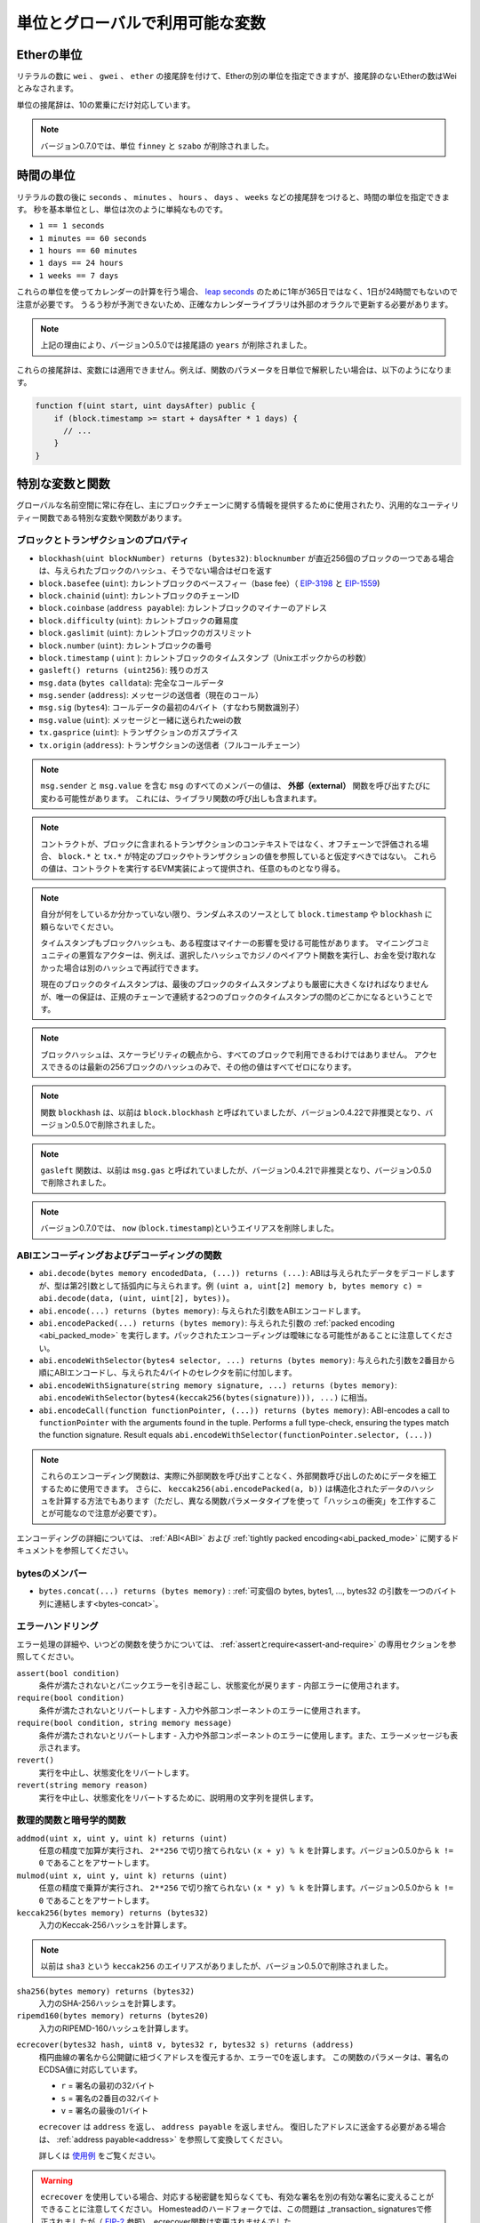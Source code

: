 *******************************************
単位とグローバルで利用可能な変数
*******************************************

.. index:: wei, finney, szabo, gwei, ether

Etherの単位
============

リテラルの数に ``wei`` 、 ``gwei`` 、 ``ether`` の接尾辞を付けて、Etherの別の単位を指定できますが、接尾辞のないEtherの数はWeiとみなされます。

.. code-block:: solidity
    :force:

    assert(1 wei == 1);
    assert(1 gwei == 1e9);
    assert(1 ether == 1e18);

単位の接尾辞は、10の累乗にだけ対応しています。

.. note::

    バージョン0.7.0では、単位 ``finney`` と ``szabo`` が削除されました。

.. index:: time, seconds, minutes, hours, days, weeks, years

時間の単位
==========

リテラルの数の後に ``seconds`` 、 ``minutes`` 、 ``hours`` 、 ``days`` 、 ``weeks`` などの接尾辞をつけると、時間の単位を指定できます。
秒を基本単位とし、単位は次のように単純なものです。

* ``1 == 1 seconds``

* ``1 minutes == 60 seconds``

* ``1 hours == 60 minutes``

* ``1 days == 24 hours``

* ``1 weeks == 7 days``

.. Take care if you perform calendar calculations using these units, because
.. not every year equals 365 days and not even every day has 24 hours
.. because of `leap seconds <https://en.wikipedia.org/wiki/Leap_second>`_.
.. Due to the fact that leap seconds cannot be predicted, an exact calendar
.. library has to be updated by an external oracle.

これらの単位を使ってカレンダーの計算を行う場合、 `leap seconds <https://en.wikipedia.org/wiki/Leap_second>`_ のために1年が365日ではなく、1日が24時間でもないので注意が必要です。
うるう秒が予測できないため、正確なカレンダーライブラリは外部のオラクルで更新する必要があります。

.. note::

    上記の理由により、バージョン0.5.0では接尾語の ``years`` が削除されました。

これらの接尾辞は、変数には適用できません。例えば、関数のパラメータを日単位で解釈したい場合は、以下のようになります。

.. code-block:: solidity

    function f(uint start, uint daysAfter) public {
        if (block.timestamp >= start + daysAfter * 1 days) {
          // ...
        }
    }

.. _special-variables-functions:

特別な変数と関数
===============================

グローバルな名前空間に常に存在し、主にブロックチェーンに関する情報を提供するために使用されたり、汎用的なユーティリティー関数である特別な変数や関数があります。

.. index:: abi, block, coinbase, difficulty, encode, number, block;number, timestamp, block;timestamp, msg, data, gas, sender, value, gas price, origin

ブロックとトランザクションのプロパティ
----------------------------------------

- ``blockhash(uint blockNumber) returns (bytes32)``: ``blocknumber`` が直近256個のブロックの一つである場合は、与えられたブロックのハッシュ、そうでない場合はゼロを返す

- ``block.basefee`` (``uint``): カレントブロックのベースフィー（base fee）（ `EIP-3198 <https://eips.ethereum.org/EIPS/eip-3198>`_ と `EIP-1559 <https://eips.ethereum.org/EIPS/eip-1559>`_)

- ``block.chainid`` (``uint``): カレントブロックのチェーンID

- ``block.coinbase`` (``address payable``): カレントブロックのマイナーのアドレス

- ``block.difficulty`` (``uint``): カレントブロックの難易度

- ``block.gaslimit`` (``uint``): カレントブロックのガスリミット

- ``block.number`` (``uint``): カレントブロックの番号

- ``block.timestamp`` ( ``uint`` ): カレントブロックのタイムスタンプ（Unixエポックからの秒数）

- ``gasleft() returns (uint256)``: 残りのガス

- ``msg.data`` (``bytes calldata``): 完全なコールデータ

- ``msg.sender`` (``address``): メッセージの送信者（現在のコール）

- ``msg.sig`` (``bytes4``): コールデータの最初の4バイト（すなわち関数識別子）

- ``msg.value`` (``uint``): メッセージと一緒に送られたweiの数

- ``tx.gasprice`` (``uint``): トランザクションのガスプライス

- ``tx.origin`` (``address``): トランザクションの送信者（フルコールチェーン）

.. note::

    ``msg.sender`` と ``msg.value`` を含む ``msg`` のすべてのメンバーの値は、 **外部（external）** 関数を呼び出すたびに変わる可能性があります。
    これには、ライブラリ関数の呼び出しも含まれます。

.. .. note::

..     When contracts are evaluated off-chain rather than in context of a transaction included in a
..     block, you should not assume that ``block.*`` and ``tx.*`` refer to values from any specific
..     block or transaction. These values are provided by the EVM implementation that executes the
..     contract and can be arbitrary.

.. note::

    コントラクトが、ブロックに含まれるトランザクションのコンテキストではなく、オフチェーンで評価される場合、 ``block.*`` と ``tx.*`` が特定のブロックやトランザクションの値を参照していると仮定すべきではない。
    これらの値は、コントラクトを実行するEVM実装によって提供され、任意のものとなり得る。

.. .. note::

..     Do not rely on ``block.timestamp`` or ``blockhash`` as a source of randomness,
..     unless you know what you are doing.

..     Both the timestamp and the block hash can be influenced by miners to some degree.
..     Bad actors in the mining community can for example run a casino payout function on a chosen hash
..     and just retry a different hash if they did not receive any money.

..     The current block timestamp must be strictly larger than the timestamp of the last block,
..     but the only guarantee is that it will be somewhere between the timestamps of two
..     consecutive blocks in the canonical chain.

.. note::

    自分が何をしているか分かっていない限り、ランダムネスのソースとして ``block.timestamp`` や ``blockhash`` に頼らないでください。

    タイムスタンプもブロックハッシュも、ある程度はマイナーの影響を受ける可能性があります。
    マイニングコミュニティの悪質なアクターは、例えば、選択したハッシュでカジノのペイアウト関数を実行し、お金を受け取れなかった場合は別のハッシュで再試行できます。

    現在のブロックのタイムスタンプは、最後のブロックのタイムスタンプよりも厳密に大きくなければなりませんが、唯一の保証は、正規のチェーンで連続する2つのブロックのタイムスタンプの間のどこかになるということです。

.. note::

    ブロックハッシュは、スケーラビリティの観点から、すべてのブロックで利用できるわけではありません。
    アクセスできるのは最新の256ブロックのハッシュのみで、その他の値はすべてゼロになります。

.. note::

    関数 ``blockhash`` は、以前は ``block.blockhash`` と呼ばれていましたが、バージョン0.4.22で非推奨となり、バージョン0.5.0で削除されました。

.. note::

    ``gasleft`` 関数は、以前は ``msg.gas`` と呼ばれていましたが、バージョン0.4.21で非推奨となり、バージョン0.5.0で削除されました。

.. note::

    バージョン0.7.0では、 ``now`` (``block.timestamp``)というエイリアスを削除しました。

.. index:: abi, encoding, packed

ABIエンコーディングおよびデコーディングの関数
-----------------------------------------------

.. - ``abi.decode(bytes memory encodedData, (...)) returns (...)``: ABI-decodes the given data, while the types are given in parentheses as second argument. Example: ``(uint a, uint[2] memory b, bytes memory c) = abi.decode(data, (uint, uint[2], bytes))``
.. - ``abi.encode(...) returns (bytes memory)``: ABI-encodes the given arguments
.. - ``abi.encodePacked(...) returns (bytes memory)``: Performs :ref:`packed encoding <abi_packed_mode>` of the given arguments. Note that packed encoding can be ambiguous!
.. - ``abi.encodeWithSelector(bytes4 selector, ...) returns (bytes memory)``: ABI-encodes the given arguments starting from the second and prepends the given four-byte selector
.. - ``abi.encodeWithSignature(string memory signature, ...) returns (bytes memory)``: Equivalent to ``abi.encodeWithSelector(bytes4(keccak256(bytes(signature))), ...)``

- ``abi.decode(bytes memory encodedData, (...)) returns (...)``: ABIは与えられたデータをデコードしますが、型は第2引数として括弧内に与えられます。例 ``(uint a, uint[2] memory b, bytes memory c) = abi.decode(data, (uint, uint[2], bytes))``。

- ``abi.encode(...) returns (bytes memory)``: 与えられた引数をABIエンコードします。

- ``abi.encodePacked(...) returns (bytes memory)``: 与えられた引数の :ref:`packed encoding <abi_packed_mode>` を実行します。パックされたエンコーディングは曖昧になる可能性があることに注意してください。

- ``abi.encodeWithSelector(bytes4 selector, ...) returns (bytes memory)``: 与えられた引数を2番目から順にABIエンコードし、与えられた4バイトのセレクタを前に付加します。

- ``abi.encodeWithSignature(string memory signature, ...) returns (bytes memory)``: ``abi.encodeWithSelector(bytes4(keccak256(bytes(signature))), ...)`` に相当。

- ``abi.encodeCall(function functionPointer, (...)) returns (bytes memory)``: ABI-encodes a call to ``functionPointer`` with the arguments found in the tuple. Performs a full type-check, ensuring the types match the function signature. Result equals ``abi.encodeWithSelector(functionPointer.selector, (...))``

.. .. note::

..     These encoding functions can be used to craft data for external function calls without actually
..     calling an external function. Furthermore, ``keccak256(abi.encodePacked(a, b))`` is a way
..     to compute the hash of structured data (although be aware that it is possible to
..     craft a "hash collision" using different function parameter types).

.. note::

    これらのエンコーディング関数は、実際に外部関数を呼び出すことなく、外部関数呼び出しのためにデータを細工するために使用できます。
    さらに、 ``keccak256(abi.encodePacked(a, b))`` は構造化されたデータのハッシュを計算する方法でもあります（ただし、異なる関数パラメータタイプを使って「ハッシュの衝突」を工作することが可能なので注意が必要です）。

エンコーディングの詳細については、 :ref:`ABI<ABI>` および :ref:`tightly packed encoding<abi_packed_mode>` に関するドキュメントを参照してください。

.. index:: bytes members

bytesのメンバー
----------------

- ``bytes.concat(...) returns (bytes memory)`` :  :ref:`可変個の bytes, bytes1, ..., bytes32 の引数を一つのバイト列に連結します<bytes-concat>`。

.. index:: assert, revert, require

エラーハンドリング
----------------------

エラー処理の詳細や、いつどの関数を使うかについては、 :ref:`assertとrequire<assert-and-require>` の専用セクションを参照してください。

``assert(bool condition)``
    条件が満たされないとパニックエラーを引き起こし、状態変化が戻ります - 内部エラーに使用されます。

``require(bool condition)`` 
    条件が満たされないとリバートします - 入力や外部コンポーネントのエラーに使用されます。

``require(bool condition, string memory message)``
    条件が満たされないとリバートします - 入力や外部コンポーネントのエラーに使用します。また、エラーメッセージも表示されます。

``revert()``
    実行を中止し、状態変化をリバートします。

``revert(string memory reason)``
    実行を中止し、状態変化をリバートするために、説明用の文字列を提供します。

.. index:: keccak256, ripemd160, sha256, ecrecover, addmod, mulmod, cryptography,

.. _mathematical-and-cryptographic-functions:

数理的関数と暗号学的関数
----------------------------------------

``addmod(uint x, uint y, uint k) returns (uint)``
    任意の精度で加算が実行され、 ``2**256`` で切り捨てられない ``(x + y) % k`` を計算します。バージョン0.5.0から ``k != 0`` であることをアサートします。

``mulmod(uint x, uint y, uint k) returns (uint)``
    任意の精度で乗算が実行され、 ``2**256`` で切り捨てられない ``(x * y) % k`` を計算します。バージョン0.5.0から ``k != 0`` であることをアサートします。


``keccak256(bytes memory) returns (bytes32)``
    入力のKeccak-256ハッシュを計算します。

.. note::

    以前は ``sha3`` という ``keccak256`` のエイリアスがありましたが、バージョン0.5.0で削除されました。

``sha256(bytes memory) returns (bytes32)``
    入力のSHA-256ハッシュを計算します。

``ripemd160(bytes memory) returns (bytes20)`` 
    入力のRIPEMD-160ハッシュを計算します。

.. ``ecrecover(bytes32 hash, uint8 v, bytes32 r, bytes32 s) returns (address)``
..     recover the address associated with the public key from elliptic curve signature or return zero on error.
..     The function parameters correspond to ECDSA values of the signature:

..     * ``r`` = first 32 bytes of signature

..     * ``s`` = second 32 bytes of signature

..     * ``v`` = final 1 byte of signature

..     ``ecrecover`` returns an ``address``, and not an ``address payable``. See :ref:`address payable<address>` for
..     conversion, in case you need to transfer funds to the recovered address.

..     For further details, read `example usage <https://ethereum.stackexchange.com/questions/1777/workflow-on-signing-a-string-with-private-key-followed-by-signature-verificatio>`_.

``ecrecover(bytes32 hash, uint8 v, bytes32 r, bytes32 s) returns (address)``
    楕円曲線の署名から公開鍵に紐づくアドレスを復元するか、エラーで0を返します。
    この関数のパラメータは、署名のECDSA値に対応しています。

    * ``r`` = 署名の最初の32バイト

    * ``s`` = 署名の2番目の32バイト

    * ``v`` = 署名の最後の1バイト

    ``ecrecover`` は ``address`` を返し、 ``address payable`` を返しません。
    復旧したアドレスに送金する必要がある場合は、 :ref:`address payable<address>` を参照して変換してください。

    詳しくは `使用例 <https://ethereum.stackexchange.com/questions/1777/workflow-on-signing-a-string-with-private-key-followed-by-signature-verificatio>`_ をご覧ください。

.. .. warning::

..     If you use ``ecrecover``, be aware that a valid signature can be turned into a different valid signature without
..     requiring knowledge of the corresponding private key. In the Homestead hard fork, this issue was fixed
..     for _transaction_ signatures (see `EIP-2 <https://eips.ethereum.org/EIPS/eip-2#specification>`_), but
..     the ecrecover function remained unchanged.

..     This is usually not a problem unless you require signatures to be unique or
..     use them to identify items. OpenZeppelin have a `ECDSA helper library <https://docs.openzeppelin.com/contracts/2.x/api/cryptography#ECDSA>`_ that you can use as a wrapper for ``ecrecover`` without this issue.

.. warning::

    ``ecrecover`` を使用している場合、対応する秘密鍵を知らなくても、有効な署名を別の有効な署名に変えることができることに注意してください。
    Homesteadのハードフォークでは、この問題は _transaction_ signaturesで修正されましたが（ `EIP-2 <https://eips.ethereum.org/EIPS/eip-2#specification>`_ 参照）、ecrecover関数は変更されませんでした。

    これは、署名を一意にする必要がある場合や、アイテムを識別するために使用する場合を除き、通常は問題になりません。
    OpenZeppelinには、この問題なしに ``ecrecover`` のラッパーとして使用できる `ECDSAヘルパーライブラリ <https://docs.openzeppelin.com/contracts/2.x/api/cryptography#ECDSA>`_ があります。

.. .. note::

..     When running ``sha256``, ``ripemd160`` or ``ecrecover`` on a *private blockchain*, you might encounter Out-of-Gas. This is because these functions are implemented as "precompiled contracts" and only really exist after they receive the first message (although their contract code is hardcoded). Messages to non-existing contracts are more expensive and thus the execution might run into an Out-of-Gas error. A workaround for this problem is to first send Wei (1 for example) to each of the contracts before you use them in your actual contracts. This is not an issue on the main or test net.

.. note::

    ``sha256`` 、 ``ripemd160`` 、 ``ecrecover`` を　*プライベートブロックチェーン* で実行すると、Out-of-Gasに遭遇することがあります。
    これは、これらの関数が「プリコンパイル済みコントラクト」として実装されており、最初のメッセージを受信して初めて実際に存在するからです（ただし、コントラクトコードはハードコードされています）。
    存在しないコントラクトへのメッセージはより高価であるため、実行時にOut-of-Gasエラーが発生する可能性があります。
    この問題を回避するには、実際のコントラクトで使用する前に、まず各コントラクトにWei（例: 1）を送信することです。
    これは、メインネットやテストネットでは問題になりません。

.. index:: balance, codehash, send, transfer, call, callcode, delegatecall, staticcall

.. _address_related:

アドレス型のメンバー
------------------------

``<address>.balance`` (``uint256``)
    :ref:`address` のWei残高

``<address>.code`` (``bytes memory``)
    :ref:`address` のコード（空でも良い）

``<address>.codehash`` (``bytes32``)
    :ref:`address` のコードハッシュ

``<address payable>.transfer(uint256 amount)``
    指定された量のWeiを :ref:`address` に送る、失敗するとリバートされる。2300ガスのみ使用可能（調整不可）。

``<address payable>.send(uint256 amount) returns (bool)``
    指定された量のWeiを :ref:`address` に送り、失敗すると ``false`` を返す。2300ガスのみ使用可能（調整不可）。

``<address>.call(bytes memory) returns (bool, bytes memory)``
    与えたペイロードで低レベルの ``CALL`` を発行し、成功条件とリターンデータを返す。利用可能なすべてのガスを送金できる（調整可能）。

``<address>.delegatecall(bytes memory) returns (bool, bytes memory)``
    与えたペイロードで低レベルの ``DELEGATECALL`` を発行し、成功条件とリターンデータを返す。利用可能なすべてのガスを送金できる（調整可能）。

``<address>.staticcall(bytes memory) returns (bool, bytes memory)``
    与えたペイロードで低レベルの ``STATICCALL`` を発行し、成功条件とリターンデータを返す。利用可能なすべてのガスを送金できる（調整可能）。

詳しくは、 :ref:`address` の項をご覧ください。

.. warning::

    ``.call()`` は、型チェック、関数の存在チェック、引数のパッキングをバイパスするので、他のコントラクトにある関数を実行する際には、可能な限り使用を避けるべきです。

.. warning::

    ``send`` の使用にはいくつかの危険があります。
    コールスタックの深さが1024の場合、送金は失敗し（これは常に呼び出し側で強制できます）、受信者がガス欠（out of gas）になった場合も失敗します。
    そのため、安全なEther送金を行うためには、 ``send`` の戻り値を常にチェックし、 ``transfer`` を使用するか、あるいはそれ以上の方法をとる必要があります。
    受信者がお金を引き出すパターンを使いましょう。

.. .. warning::

..     Due to the fact that the EVM considers a call to a non-existing contract to always succeed,
..     Solidity includes an extra check using the ``extcodesize`` opcode when performing external calls.
..     This ensures that the contract that is about to be called either actually exists (it contains code)
..     or an exception is raised.

..     The low-level calls which operate on addresses rather than contract instances (i.e. ``.call()``,
..     ``.delegatecall()``, ``.staticcall()``, ``.send()`` and ``.transfer()``) **do not** include this
..     check, which makes them cheaper in terms of gas but also less safe.

.. warning::

    EVMでは、存在しないコントラクトへの呼び出しは常に成功すると考えられているため、Solidityでは外部呼び出しを行う際に、 ``extcodesize`` オペコードを使用した追加のチェックを行っています。
    これにより、呼び出されようとしているコントラクトが実際に存在する（コードが含まれている）か、例外が発生するかを確認します。

    コントラクトインスタンスではなくアドレスを操作する低レベルコール（ ``.call()`` 、 ``.delegatecall()`` 、 ``.staticcall()`` 、 ``.send()`` 、 ``.transfer()`` など） には、このチェックが含まれて **いない** ため、ガス代が安く済みますが、安全性も低くなります。

.. note::

   バージョン0.5.0以前のSolidityでは、 ``this.balance`` などのコントラクトインスタンスからアドレスメンバーにアクセスできました。
   これは現在では禁止されており、アドレスへの明示的な変換を行う必要があります。 ``address(this).balance`` です。

.. .. note::

..    If state variables are accessed via a low-level delegatecall, the storage layout of the two contracts
..    must align in order for the called contract to correctly access the storage variables of the calling contract by name.
..    This is of course not the case if storage pointers are passed as function arguments as in the case for
..    the high-level libraries.

.. note::

    低レベルのdelegatecallで状態変数にアクセスする場合、呼び出されたコントラクトが呼び出し元のコントラクトのストレージ変数に名前で正しくアクセスするためには、2つのコントラクトのストレージレイアウトが一致していなければなりません。
    もちろん、高レベルライブラリの場合のように、ストレージポインタが関数の引数として渡される場合は、この限りではありません。

.. note::

    バージョン0.5.0以前では、 ``.call`` 、 ``.delegatecall`` 、 ``.staticcall`` は成功条件のみを返し、リターンデータを返しませんでした。

.. note::

    バージョン0.5.0以前では、 ``delegatecall`` と似ているが若干セマンティクスが異なる ``callcode`` というメンバーがありました。

.. index:: this, selfdestruct

コントラクト関連
----------------

``this`` （現在のコントラクト型）
    現在のコントラクトで、 :ref:`address` に明示的に変換可能なもの

.. ``selfdestruct(address payable recipient)``
..     Destroy the current contract, sending its funds to the given :ref:`address`
..     and end execution.
..     Note that ``selfdestruct`` has some peculiarities inherited from the EVM:

..     - the receiving contract's receive function is not executed.

..     - the contract is only really destroyed at the end of the transaction and ``revert`` s might "undo" the destruction.

``selfdestruct(address payable recipient)``
    現在のコントラクトを破棄し、その資金を所定の :ref:`address` に送り、実行を終了する。
    ``selfdestruct`` はEVMから引き継いだいくつかの特殊性を持っていることに注意してください。

    - 受信側コントラクトのレシーブ関数が実行されない。

    - コントラクトが実際に破壊されるのはトランザクション終了時であり、 ``revert`` はその破壊を「元に戻す」かもしれません。

さらに、現在のコントラクトのすべての関数は、現在の関数を含めて直接呼び出すことができます。

.. note::

    バージョン0.5.0以前では、 ``selfdestruct`` と同じセマンティクスを持つ ``suicide`` という関数がありました。

.. index:: type, creationCode, runtimeCode

.. _meta-type:

型情報
----------------

.. The expression ``type(X)`` can be used to retrieve information about the type
.. ``X``. Currently, there is limited support for this feature (``X`` can be either
.. a contract or an integer type) but it might be expanded in the future.

``type(X)`` という式を使って、 ``X`` という型に関する情報を取り出すことができます。
現在のところ、この機能のサポートは限られていますが（ ``X`` はコントラクト型か整数型のどちらかです）、将来的には拡張されるかもしれません。

コントラクト型 ``C`` には以下のプロパティがあります。

``type(C).name``
    コントラクトの名称です。

.. ``type(C).creationCode``
..     Memory byte array that contains the creation bytecode of the contract.
..     This can be used in inline assembly to build custom creation routines,
..     especially by using the ``create2`` opcode.
..     This property can **not** be accessed in the contract itself or any
..     derived contract. It causes the bytecode to be included in the bytecode
..     of the call site and thus circular references like that are not possible.

``type(C).creationCode``
    コントラクトの作成バイトコードを含むメモリバイト列。
    これはインラインアセンブリで使用でき、特に ``create2`` オペコードを使用してカスタム作成ルーチンを構築できます。
    このプロパティは、コントラクト自体または派生コントラクトでアクセスできま **せん**。
    これにより、バイトコードはコールサイトのバイトコードに含まれることになり、そのような循環参照はできません。

.. ``type(C).runtimeCode``
..     Memory byte array that contains the runtime bytecode of the contract.
..     This is the code that is usually deployed by the constructor of ``C``.
..     If ``C`` has a constructor that uses inline assembly, this might be
..     different from the actually deployed bytecode. Also note that libraries
..     modify their runtime bytecode at time of deployment to guard against
..     regular calls.
..     The same restrictions as with ``.creationCode`` also apply for this
..     property.

``type(C).runtimeCode``
    コントラクトのランタイムバイトコードを含むメモリバイト列。
    これは、通常、 ``C`` のコンストラクタによってデプロイされるコードです。
    ``C`` のコンストラクタがインラインアセンブリを使用している場合、これは実際にデプロイされるバイトコードとは異なる可能性があります。
    また、ライブラリはデプロイ時にランタイムのバイトコードを変更し、正規の呼び出しを防ぐことにも注意してください。
    このプロパティにも、 ``.creationCode`` と同様の制限が適用されます。

上記のプロパティに加えて、インターフェース型 ``I`` では以下のプロパティが利用可能です。

.. ``type(I).interfaceId``:
..     A ``bytes4`` value containing the `EIP-165 <https://eips.ethereum.org/EIPS/eip-165>`_
..     interface identifier of the given interface ``I``. This identifier is defined as the ``XOR`` of all
..     function selectors defined within the interface itself - excluding all inherited functions.

``type(I).interfaceId``:
    ``bytes4`` 値で、与えられたインターフェース ``I`` の `EIP-165 <https://eips.ethereum.org/EIPS/eip-165>`_ インターフェース識別子を含む。
    この識別子は、インターフェース自身の中で定義されたすべての関数セレクタの ``XOR`` として定義され、すべての継承された関数は除外されます。

.. The following properties are available for an integer type ``T``:

整数型の ``T`` には以下のプロパティがあります。

``type(T).min``
    型 ``T`` で表現可能な最小の値です。

``type(T).max``
    型 ``T`` で表現可能な最大の値です。
